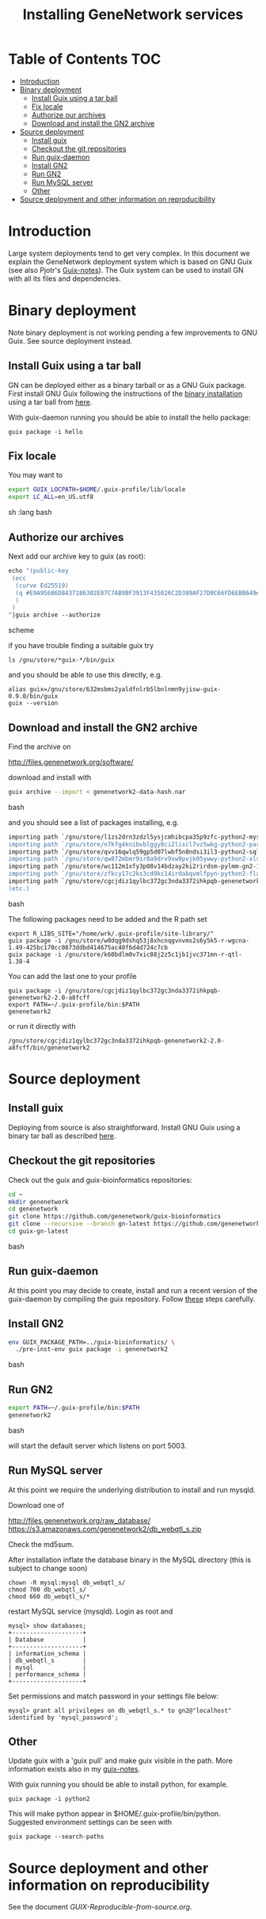 #+TITLE: Installing GeneNetwork services

* Table of Contents                                                     :TOC:
 - [[#introduction][Introduction]]
 - [[#binary-deployment][Binary deployment]]
   - [[#install-guix-using-a-tar-ball][Install Guix using a tar ball]]
   - [[#fix-locale][Fix locale]]
   - [[#authorize-our-archives][Authorize our archives]]
   - [[#download-and-install-the-gn2-archive][Download and install the GN2 archive]]
 - [[#source-deployment][Source deployment]]
   - [[#install-guix][Install guix]]
   - [[#checkout-the-git-repositories][Checkout the git repositories]]
   - [[#run-guix-daemon][Run guix-daemon]]
   - [[#install-gn2][Install GN2]]
   - [[#run-gn2][Run GN2]]
   - [[#run-mysql-server][Run MySQL server]]
   - [[#other][Other]]
 - [[#source-deployment-and-other-information-on-reproducibility][Source deployment and other information on reproducibility]]

* Introduction

Large system deployments tend to get very complex. In this document we
explain the GeneNetwork deployment system which is based on GNU Guix
(see also Pjotr's [[https://github.com/pjotrp/guix-notes/blob/master/README.md][Guix-notes]]). The Guix system can be used to install
GN with all its files and dependencies.

* Binary deployment

Note binary deployment is not working pending a few improvements
to GNU Guix. See source deployment instead.

** Install Guix using a tar ball

GN can be deployed either as a binary tarball or as a GNU Guix
package. First install GNU Guix following the instructions of the
[[https://www.gnu.org/software/guix/manual/html_node/Binary-Installation.html#Binary-Installation][binary installation]] using a tar ball from [[https://www.gnu.org/software/guix/download/][here]].

With guix-daemon running you should be able to install the hello
package:

: guix package -i hello

** Fix locale

You may want to 

#+begin_src sh   :lang bash
export GUIX_LOCPATH=$HOME/.guix-profile/lib/locale
export LC_ALL=en_US.utf8
#+end_src sh   :lang bash

** Authorize our archives

Next add our archive key to guix (as root):

#+begin_src scheme
echo "(public-key   
 (ecc 
  (curve Ed25519)
  (q #E9A95686D8437186302E07C7AB9BF3913F435026C2D389AF27D9C66FD6EBB649#)
  )
 )
"|guix archive --authorize
#+end_src scheme

if you have trouble finding a suitable guix try

: ls /gnu/store/*guix-*/bin/guix

and you should be able to use this directly, e.g.

: alias guix=/gnu/store/632msbms2yaldfnlrb5lbnlnmn9yjisw-guix-0.9.0/bin/guix
: guix --version

** Download and install the GN2 archive

Find the archive on 

  http://files.genenetwork.org/software/

download and install with

#+begin_src bash
guix archive --import < genenetwork2-data-hash.nar
#+end_src bash

and you should see a list of packages installing, e.g.

#+begin_src bash
importing path `/gnu/store/l1zs2drn3zdzl5ysjcmhibcpa35p9zfc-python2-mysqlclient-1.3.7'
importing path `/gnu/store/n7kfg4knibvblggy8ci2liscl7vz5wkg-python2-parallel-1.6.4'
importing path `/gnu/store/qvv16qwlq59gp5d07lwbf5n8ndsi3il3-python2-sqlalchemy-1.0.11'
importing path `/gnu/store/qw872mbmr9ir0a9drv9xw9pvjk05ywwy-python2-xlsxwriter-0.8.4'
importing path `/gnu/store/wc112m1xfy3p08v14bdzay2ki2rirdsm-pylmm-gn2-1.0-3c6d1cac8'
importing path `/gnu/store/zfkcy17c2ks3cd9ks14irdabqvmlfpyn-python2-flask-sqlalchemy-2.1'
importing path `/gnu/store/cgcjdiz1qylbc372gc3nda3372ihkpqb-genenetwork2-2.0-a8fcff4'
(etc.)
#+end_src bash

The following packages need to be added and the R path set

: export R_LIBS_SITE="/home/wrk/.guix-profile/site-library/"
: guix package -i /gnu/store/w0dqg9dshq53j8xhcnqgvnvms2s6y5k5-r-wgcna-1.49-425bc170cc0873ddbd414675ac40f6d4d724c7cb
: guix package -i /gnu/store/k60bdlm0v7xic88j2z5c1jb1jvc371mn-r-qtl-1.38-4

You can add the last one to your profile

: guix package -i /gnu/store/cgcjdiz1qylbc372gc3nda3372ihkpqb-genenetwork2-2.0-a8fcff
: export PATH=~/.guix-profile/bin:$PATH
: genenetwork2

 or run it directly with

: /gnu/store/cgcjdiz1qylbc372gc3nda3372ihkpqb-genenetwork2-2.0-a8fcff/bin/genenetwork2

* Source deployment

** Install guix

Deploying from source is also straightforward. Install GNU Guix using
a binary tar ball as described [[https://github.com/pjotrp/guix-notes][here]].

** Checkout the git repositories

Check out the guix and guix-bioinformatics repositories:

#+begin_src bash
cd ~
mkdir genenetwork
cd genenetwork
git clone https://github.com/genenetwork/guix-bioinformatics
git clone --recursive --branch gn-latest https://github.com/genenetwork/guix guix-gn-latest
cd guix-gn-latest
#+end_src bash

** Run guix-daemon

At this point you may decide to create, install and run a recent
version of the guix-daemon by compiling the guix repository. Follow
[[https://github.com/pjotrp/guix-notes/blob/master/INSTALL.org#building-gnu-guix-from-source-using-guix][these]] steps carefully.

** Install GN2

#+begin_src bash
env GUIX_PACKAGE_PATH=../guix-bioinformatics/ \
  ./pre-inst-env guix package -i genenetwork2
#+end_src bash

** Run GN2

#+begin_src bash
export PATH=~/.guix-profile/bin:$PATH
genenetwork2
#+end_src bash

will start the default server which listens on port 5003.

** Run MySQL server

At this point we require the underlying distribution to install
and run mysqld. 

Download one of

http://files.genenetwork.org/raw_database/
https://s3.amazonaws.com/genenetwork2/db_webqtl_s.zip

Check the md5sum.

After installation inflate the database binary in the MySQL directory
(this is subject to change soon) 

: chown -R mysql:mysql db_webqtl_s/
: chmod 700 db_webqtl_s/
: chmod 660 db_webqtl_s/*

restart MySQL service (mysqld). Login as root and

: mysql> show databases;
: +--------------------+
: | Database           |
: +--------------------+
: | information_schema |
: | db_webqtl_s        |
: | mysql              |
: | performance_schema |
: +--------------------+

Set permissions and match password in your settings file below:

: mysql> grant all privileges on db_webqtl_s.* to gn2@"localhost" identified by 'mysql_password';


** Other

Update guix with a 'guix pull' and make guix visible in the path.
More information exists also in my [[https://github.com/pjotrp/guix-notes/blob/master/INSTALL.org][guix-notes]].

With guix running you should be able to install python, for example.

: guix package -i python2

This will make python appear in $HOME/.guix-profile/bin/python. Suggested
environment settings can be seen with

: guix package --search-paths



* Source deployment and other information on reproducibility

See the document [[GUIX-Reproducible-from-source.org]].


